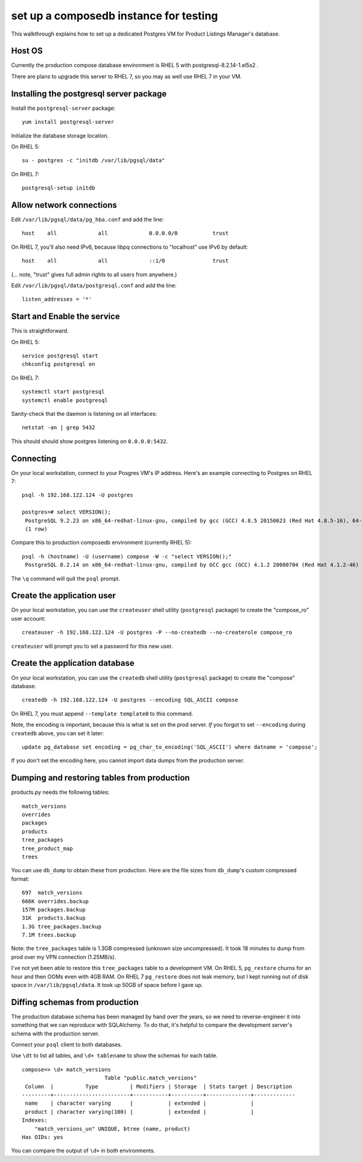 set up a composedb instance for testing
=======================================

This walkthrough explains how to set up a dedicated Postgres VM for Product
Listings Manager's database.


Host OS
-------

Currently the production compose database environment is RHEL 5 with
postgresql-8.2.14-1.el5s2 .

There are plans to upgrade this server to RHEL 7, so you may as well use RHEL 7
in your VM.

Installing the postgresql server package
----------------------------------------

Install the ``postgresql-server`` package::

    yum install postgresql-server

Initialize the database storage location.

On RHEL 5::

    su - postgres -c "initdb /var/lib/pgsql/data"

On RHEL 7::

    postgresql-setup initdb

Allow network connections
-------------------------

Edit ``/var/lib/pgsql/data/pg_hba.conf`` and add the line::

    host    all             all             0.0.0.0/0           trust

On RHEL 7, you'll also need IPv6, because libpq connections to "localhost" use
IPv6 by default::

    host    all             all             ::1/0               trust

(... note, "trust" gives full admin rights to all users from anywhere.)

Edit ``/var/lib/pgsql/data/postgresql.conf`` and add the line::

    listen_addresses = '*'

Start and Enable the service
----------------------------

This is straightforward.

On RHEL 5::

    service postgresql start
    chkconfig postgresql on

On RHEL 7::

    systemctl start postgresql
    systemctl enable postgresql

Sanity-check that the daemon is listening on all interfaces::

    netstat -an | grep 5432

This should should show postgres listening on ``0.0.0.0:5432``.

Connecting
----------

On your local workstation, connect to your Posgres VM's IP address. Here's an
example connecting to Postgres on RHEL 7::

  psql -h 192.168.122.124 -U postgres

  postgres=# select VERSION();
   PostgreSQL 9.2.23 on x86_64-redhat-linux-gnu, compiled by gcc (GCC) 4.8.5 20150623 (Red Hat 4.8.5-16), 64-bit
   (1 row)

Compare this to production composedb environment (currently RHEL 5)::

  psql -h (hostname) -U (username) compose -W -c "select VERSION();"
   PostgreSQL 8.2.14 on x86_64-redhat-linux-gnu, compiled by GCC gcc (GCC) 4.1.2 20080704 (Red Hat 4.1.2-46)


The ``\q`` command will quit the ``psql`` prompt.

Create the application user
---------------------------

On your local workstation, you can use the ``createuser`` shell utility
(``postgresql`` package) to create the "compose_ro" user account::

  createuser -h 192.168.122.124 -U postgres -P --no-createdb --no-createrole compose_ro

``createuser`` will prompt you to set a password for this new user.

Create the application database
-------------------------------

On your local workstation, you can use the ``createdb`` shell utility
(``postgresql`` package) to create the "compose" database::

  createdb -h 192.168.122.124 -U postgres --encoding SQL_ASCII compose

On RHEL 7, you must append ``--template template0`` to this command.

Note, the encoding is important, because this is what is set on the prod
server. *If* you forgot to set ``--encoding`` during ``createdb`` above, you
can set it later::

  update pg_database set encoding = pg_char_to_encoding('SQL_ASCII') where datname = 'compose';

If you don't set the encoding here, you cannot import data dumps from
the production server.

Dumping and restoring tables from production
--------------------------------------------

products.py needs the following tables::

  match_versions
  overrides
  packages
  products
  tree_packages
  tree_product_map
  trees

You can use ``db_dump`` to obtain these from production. Here are the file
sizes from ``db_dump``'s custom compressed format::

    697  match_versions
    666K overrides.backup
    157M packages.backup
    31K  products.backup
    1.3G tree_packages.backup
    7.1M trees.backup

Note: the ``tree_packages`` table is 1.3GB compressed (unknown size
uncompressed). It took 18 minutes to dump from prod over my VPN connection
(1.25MB/s).

I've not yet been able to restore this ``tree_packages`` table to a development
VM. On RHEL 5, ``pg_restore`` churns for an hour and then OOMs even with 4GB
RAM. On RHEL 7 ``pg_restore`` does not leak memory, but I kept running out of
disk space in ``/var/lib/pgsql/data``. It took up 50GB of space before I gave
up.

Diffing schemas from production
-------------------------------

The production database schema has been managed by hand over the years, so we
need to reverse-engineer it into something that we can reproduce with
SQLAlchemy. To do that, it's helpful to compare the development server's schema
with the production server.

Connect your ``psql`` client to both databases.

Use ``\dt`` to list all tables, and ``\d+ tablename`` to show the schemas for
each table.

::

    compose=> \d+ match_versions
                              Table "public.match_versions"
     Column  |          Type          | Modifiers | Storage  | Stats target | Description
    ---------+------------------------+-----------+----------+--------------+-------------
     name    | character varying      |           | extended |              |
     product | character varying(100) |           | extended |              |
    Indexes:
        "match_versions_un" UNIQUE, btree (name, product)
    Has OIDs: yes


You can compare the output of ``\d+`` in both environments.
